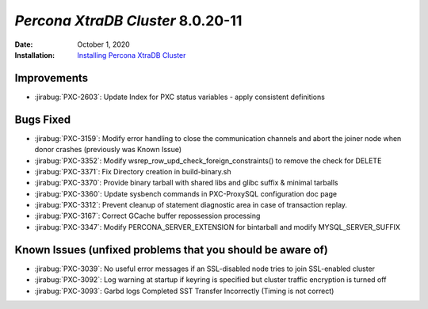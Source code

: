 .. _PXC-8.0.20-11:

================================================================================
*Percona XtraDB Cluster* 8.0.20-11
================================================================================

:Date: October 1, 2020
:Installation: `Installing Percona XtraDB Cluster <https://www.percona.com/doc/percona-xtradb-cluster/8.0/install/index.html>`_

Improvements
================================================================================

* :jirabug:`PXC-2603`: Update Index for PXC status variables - apply consistent definitions



Bugs Fixed
================================================================================

* :jirabug:`PXC-3159`: Modify error handling to close the communication channels and abort the joiner node when donor crashes (previously was Known Issue)
* :jirabug:`PXC-3352`: Modify wsrep_row_upd_check_foreign_constraints() to remove the check for DELETE
* :jirabug:`PXC-3371`: Fix Directory creation in build-binary.sh
* :jirabug:`PXC-3370`: Provide binary tarball with shared libs and glibc suffix & minimal tarballs
* :jirabug:`PXC-3360`: Update sysbench commands in PXC-ProxySQL configuration doc page
* :jirabug:`PXC-3312`: Prevent cleanup of statement diagnostic area in case of transaction replay.
* :jirabug:`PXC-3167`: Correct GCache buffer repossession processing
* :jirabug:`PXC-3347`: Modify PERCONA_SERVER_EXTENSION for bintarball and modify MYSQL_SERVER_SUFFIX



Known Issues (unfixed problems that you should be aware of)
================================================================================

* :jirabug:`PXC-3039`: No useful error messages if an SSL-disabled node tries to join SSL-enabled cluster
* :jirabug:`PXC-3092`: Log warning at startup if keyring is specified but cluster traffic encryption is turned off
* :jirabug:`PXC-3093`: Garbd logs Completed SST Transfer Incorrectly (Timing is not correct)

